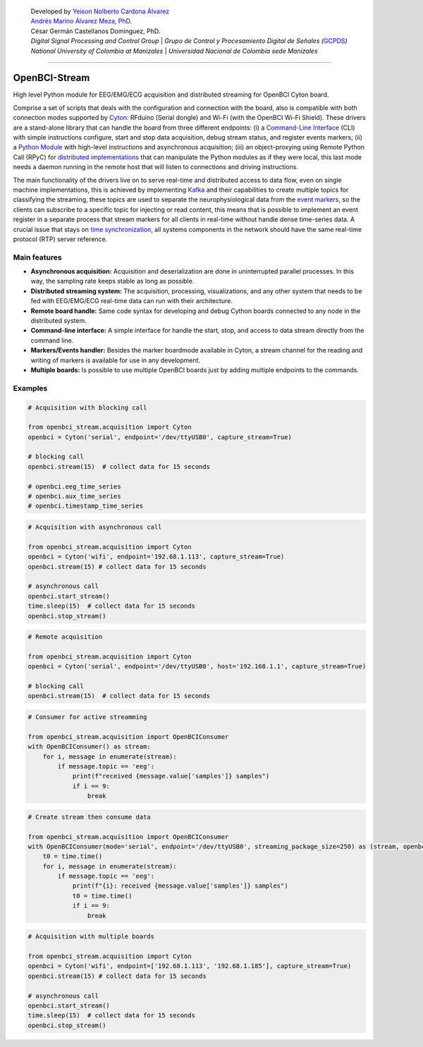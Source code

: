    | Developed by `Yeison Nolberto Cardona
     Álvarez <https://github.com/yeisonCardona>`__
   | `Andrés Marino Álvarez Meza,
     PhD. <https://github.com/amalvarezme>`__
   | César Germán Castellanos Dominguez, PhD.
   | *Digital Signal Processing and Control Group* \| *Grupo de Control
     y Procesamiento Digital de Señales
     (*\ `GCPDS <https://github.com/UN-GCPDS/>`__\ *)*
   | *National University of Colombia at Manizales* \| *Universidad
     Nacional de Colombia sede Manizales*

--------------

OpenBCI-Stream
==============

High level Python module for EEG/EMG/ECG acquisition and distributed
streaming for OpenBCI Cyton board.

|GitHub top language| |PyPI - License| |PyPI| |PyPI - Status| |PyPI -
Python Version| |GitHub last commit| |CodeFactor Grade| |Documentation
Status|

Comprise a set of scripts that deals with the configuration and
connection with the board, also is compatible with both connection modes
supported by
`Cyton <https://shop.openbci.com/products/cyton-biosensing-board-8-channel?variant=38958638542>`__:
RFduino (Serial dongle) and Wi-Fi (with the OpenBCI Wi-Fi Shield). These
drivers are a stand-alone library that can handle the board from three
different endpoints: (i) a `Command-Line
Interface <06-command_line_interface.ipynb>`__ (CLI) with simple
instructions configure, start and stop data acquisition, debug stream
status, and register events markers; (ii) a `Python
Module <03-data_acuisition.ipynb>`__ with high-level instructions and
asynchronous acquisition; (iii) an object-proxying using Remote Python
Call (RPyC) for `distributed
implementations <A4-server-based-acquisition.ipynb>`__ that can
manipulate the Python modules as if they were local, this last mode
needs a daemon running in the remote host that will listen to
connections and driving instructions.

The main functionality of the drivers live on to serve real-time and
distributed access to data flow, even on single machine implementations,
this is achieved by implementing `Kafka <https://kafka.apache.org/>`__
and their capabilities to create multiple topics for classifying the
streaming, these topics are used to separate the neurophysiological data
from the `event markers <05-stream_markers>`__, so the clients can
subscribe to a specific topic for injecting or read content, this means
that is possible to implement an event register in a separate process
that stream markers for all clients in real-time without handle dense
time-series data. A crucial issue that stays on `time
synchronization <A4-server-based_acquisition.ipynb#Step-5---Configure-time-server>`__,
all systems components in the network should have the same real-time
protocol (RTP) server reference.

.. |GitHub top language| image:: https://img.shields.io/github/languages/top/un-gcpds/openbci-stream?
.. |PyPI - License| image:: https://img.shields.io/pypi/l/openbci-stream?
.. |PyPI| image:: https://img.shields.io/pypi/v/openbci-stream?
.. |PyPI - Status| image:: https://img.shields.io/pypi/status/openbci-stream?
.. |PyPI - Python Version| image:: https://img.shields.io/pypi/pyversions/openbci-stream?
.. |GitHub last commit| image:: https://img.shields.io/github/last-commit/un-gcpds/openbci-stream?
.. |CodeFactor Grade| image:: https://img.shields.io/codefactor/grade/github/UN-GCPDS/openbci-stream?
.. |Documentation Status| image:: https://readthedocs.org/projects/openbci-stream/badge/?version=latest
   :target: https://openbci-stream.readthedocs.io/en/latest/?badge=latest

Main features
-------------

-  **Asynchronous acquisition:** Acquisition and deserialization are
   done in uninterrupted parallel processes. In this way, the sampling
   rate keeps stable as long as possible.
-  **Distributed streaming system:** The acquisition, processing,
   visualizations, and any other system that needs to be fed with
   EEG/EMG/ECG real-time data can run with their architecture.
-  **Remote board handle:** Same code syntax for developing and debug
   Cython boards connected to any node in the distributed system.
-  **Command-line interface:** A simple interface for handle the start,
   stop, and access to data stream directly from the command line.
-  **Markers/Events handler:** Besides the marker boardmode available in
   Cyton, a stream channel for the reading and writing of markers is
   available for use in any development.
-  **Multiple boards:** Is possible to use multiple OpenBCI boards just
   by adding multiple endpoints to the commands.

Examples
--------

.. code:: ipython3

    # Acquisition with blocking call
    
    from openbci_stream.acquisition import Cyton
    openbci = Cyton('serial', endpoint='/dev/ttyUSB0', capture_stream=True)
    
    # blocking call
    openbci.stream(15)  # collect data for 15 seconds
    
    # openbci.eeg_time_series 
    # openbci.aux_time_series
    # openbci.timestamp_time_series 

.. code:: ipython3

    # Acquisition with asynchronous call
    
    from openbci_stream.acquisition import Cyton
    openbci = Cyton('wifi', endpoint='192.68.1.113', capture_stream=True)
    openbci.stream(15) # collect data for 15 seconds
    
    # asynchronous call
    openbci.start_stream()
    time.sleep(15)  # collect data for 15 seconds
    openbci.stop_stream()

.. code:: ipython3

    # Remote acquisition
    
    from openbci_stream.acquisition import Cyton
    openbci = Cyton('serial', endpoint='/dev/ttyUSB0', host='192.168.1.1', capture_stream=True)
    
    # blocking call
    openbci.stream(15)  # collect data for 15 seconds

.. code:: ipython3

    # Consumer for active streamming
    
    from openbci_stream.acquisition import OpenBCIConsumer
    with OpenBCIConsumer() as stream:
        for i, message in enumerate(stream):
            if message.topic == 'eeg':
                print(f"received {message.value['samples']} samples")
                if i == 9:
                    break

.. code:: ipython3

    # Create stream then consume data
    
    from openbci_stream.acquisition import OpenBCIConsumer
    with OpenBCIConsumer(mode='serial', endpoint='/dev/ttyUSB0', streaming_package_size=250) as (stream, openbci):
        t0 = time.time()
        for i, message in enumerate(stream):
            if message.topic == 'eeg':
                print(f"{i}: received {message.value['samples']} samples")
                t0 = time.time()
                if i == 9:
                    break

.. code:: ipython3

    # Acquisition with multiple boards
    
    from openbci_stream.acquisition import Cyton
    openbci = Cyton('wifi', endpoint=['192.68.1.113', '192.68.1.185'], capture_stream=True)
    openbci.stream(15) # collect data for 15 seconds
    
    # asynchronous call
    openbci.start_stream()
    time.sleep(15)  # collect data for 15 seconds
    openbci.stop_stream()
